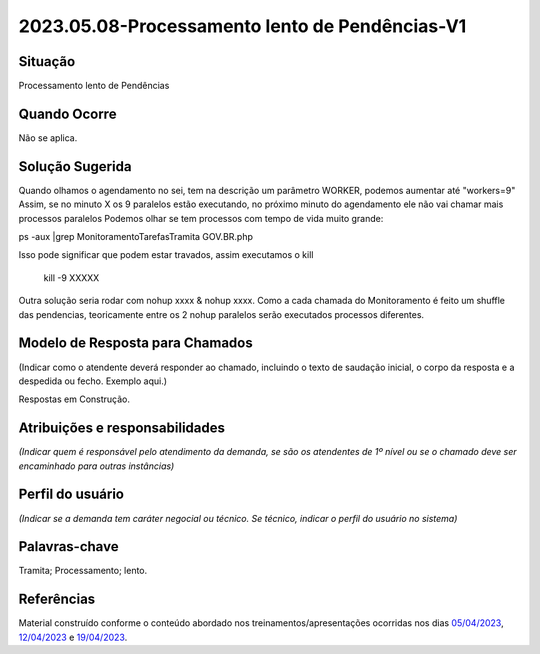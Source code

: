 2023.05.08-Processamento lento de Pendências-V1
===============================================

Situação  
~~~~~~~~

Processamento lento de Pendências

Quando Ocorre
~~~~~~~~~~~~~~

Não se aplica.


Solução Sugerida
~~~~~~~~~~~~~~~~

Quando olhamos o agendamento no sei, tem na descrição um parâmetro WORKER, podemos aumentar até "workers=9"
Assim, se no minuto X os 9 paralelos estão executando, no próximo minuto do agendamento ele não vai chamar mais processos paralelos
Podemos olhar se tem processos com tempo de vida muito grande:

ps -aux |grep MonitoramentoTarefasTramita GOV.BR.php

Isso pode significar que podem estar travados, assim executamos o kill

 kill -9 XXXXX
 
Outra solução seria rodar com nohup xxxx & nohup xxxx.
Como a cada chamada do Monitoramento é feito um shuffle das pendencias, teoricamente entre os 2 nohup paralelos serão executados processos diferentes.


Modelo de Resposta para Chamados  
~~~~~~~~~~~~~~~~~~~~~~~~~~~~~~~~

(Indicar como o atendente deverá responder ao chamado, incluindo o texto de saudação inicial, o corpo da resposta e a despedida ou fecho. Exemplo aqui.)

Respostas em Construção.


Atribuições e responsabilidades  
~~~~~~~~~~~~~~~~~~~~~~~~~~~~~~~~

*(Indicar quem é responsável pelo atendimento da demanda, se são os atendentes de 1º nível ou se o chamado deve ser encaminhado para outras instâncias)*  


Perfil do usuário  
~~~~~~~~~~~~~~~~~~

*(Indicar se a demanda tem caráter negocial ou técnico. Se técnico, indicar o perfil do usuário no sistema)*


Palavras-chave  
~~~~~~~~~~~~~~

Tramita; Processamento; lento.


Referências  
~~~~~~~~~~~~

Material construído conforme o conteúdo abordado nos treinamentos/apresentações ocorridas nos dias `05/04/2023  <https://drive.google.com/file/d/1rZL24WiAyqzBCSKvElNc7y785VdUHxia/view>`_, `12/04/2023 <https://drive.google.com/file/d/1BxBIhO7YURqbae5LtGCQut9nQ2RF9Byz/view>`_ e `19/04/2023 <https://drive.google.com/file/d/1H4qfihC8DAcvDuOOodPi34TK2Q29XQ5E/view>`_.